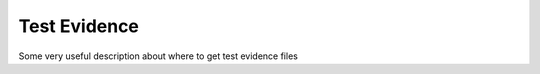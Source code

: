 .. Copyright (c) 2022 Digital Asset (Switzerland) GmbH and/or its affiliates. All rights reserved.
.. SPDX-License-Identifier: Apache-2.0

.. _test-evidence:

Test Evidence
#################

Some very useful description about where to get test evidence files
